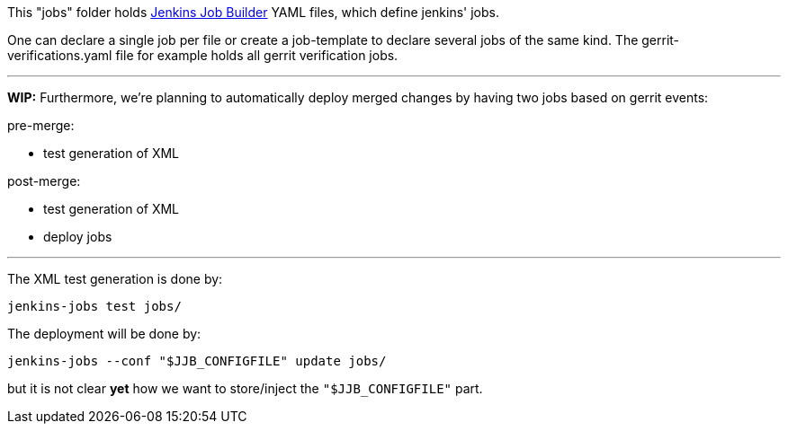 This "jobs" folder holds
https://docs.openstack.org/infra/jenkins-job-builder/index.html[Jenkins Job Builder]
YAML files, which define jenkins' jobs.

One can declare a single job per file or create a job-template to declare several jobs of the same kind.
The gerrit-verifications.yaml file for example holds all gerrit verification jobs.

'''
*WIP:* Furthermore, we're planning to automatically deploy merged changes by having two jobs based on gerrit events:

pre-merge:

- test generation of XML

post-merge:

- test generation of XML
- deploy jobs

'''
The XML test generation is done by:

 jenkins-jobs test jobs/


The deployment will be done by:

 jenkins-jobs --conf "$JJB_CONFIGFILE" update jobs/

but it is not clear *yet* how we want to store/inject the `"$JJB_CONFIGFILE"` part.

